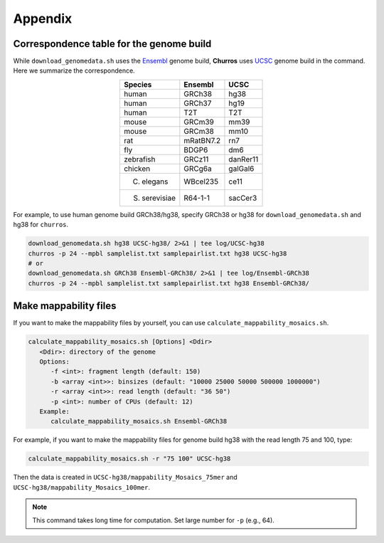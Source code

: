 Appendix
=====================

Correspondence table for the genome build
---------------------------------------------------

While ``download_genomedata.sh`` uses the `Ensembl <https://asia.ensembl.org/index.html>`_ genome build, **Churros** uses `UCSC <https://genome.ucsc.edu/>`_ genome build in the command. Here we summarize the correspondence.

.. csv-table::
   :class: align-center

   "**Species**", "**Ensembl**", "**UCSC**"
   "human", "GRCh38", "hg38"
   "human", "GRCh37", "hg19"
   "human", "T2T",    "T2T"
   "mouse", "GRCm39", "mm39"
   "mouse", "GRCm38", "mm10"
   "rat",   "mRatBN7.2", "rn7"
   "fly",   "BDGP6",  "dm6"
   "zebrafish", "GRCz11", "danRer11"
   "chicken", "GRCg6a", "galGal6"
   "C. elegans", "WBcel235", "ce11"
   "S. serevisiae", "R64-1-1", "sacCer3"

For example, to use human genome build GRCh38/hg38, specify GRCh38 or hg38 for ``download_genomedata.sh`` and hg38 for ``churros``.

.. code-block:: bash

   download_genomedata.sh hg38 UCSC-hg38/ 2>&1 | tee log/UCSC-hg38
   churros -p 24 --mpbl samplelist.txt samplepairlist.txt hg38 UCSC-hg38
   # or
   download_genomedata.sh GRCh38 Ensembl-GRCh38/ 2>&1 | tee log/Ensembl-GRCh38
   churros -p 24 --mpbl samplelist.txt samplepairlist.txt hg38 Ensembl-GRCh38/


Make mappability files
--------------------------------------------------

If you want to make the mappability files by yourself, you can use ``calculate_mappability_mosaics.sh``.

.. code-block:: bash

    calculate_mappability_mosaics.sh [Options] <Ddir>
       <Ddir>: directory of the genome
       Options:
          -f <int>: fragment length (default: 150)
          -b <array <int>>: binsizes (default: "10000 25000 50000 500000 1000000")
          -r <array <int>>: read length (default: "36 50")
          -p <int>: number of CPUs (default: 12)
       Example:
          calculate_mappability_mosaics.sh Ensembl-GRCh38

For example, if you want to make the mappability files for genome build hg38 with the read length 75 and 100, type:  

.. code-block:: bash

    calculate_mappability_mosaics.sh -r "75 100" UCSC-hg38

Then the data is created in ``UCSC-hg38/mappability_Mosaics_75mer`` and ``UCSC-hg38/mappability_Mosaics_100mer``.

.. note::

   This command takes long time for computation. Set large number for ``-p`` (e.g., 64).